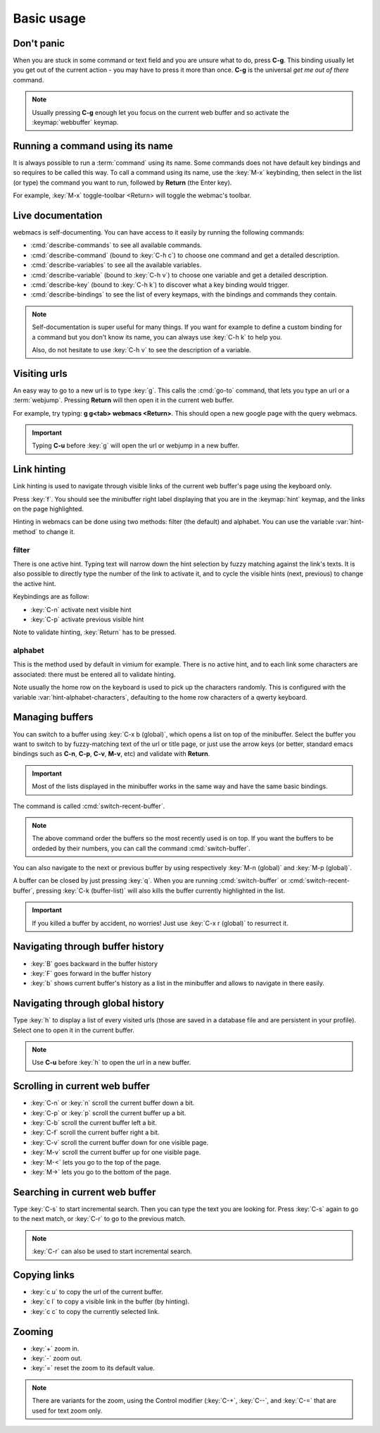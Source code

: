 Basic usage
===========

Don't panic
***********

When you are stuck in some command or text field and you are unsure what to do,
press **C-g**. This binding usually let you get out of the current action - you
may have to press it more than once. **C-g** is the universal *get me out of
there* command.

.. note::

  Usually pressing **C-g** enough let you focus on the current web buffer and so
  activate the :keymap:`webbuffer` keymap.


.. current-keymap:: global


Running a command using its name
********************************

It is always possible to run a :term:`command` using its name. Some commands
does not have default key bindings and so requires to be called this way. To
call a command using its name, use the :key:`M-x` keybinding, then select in the
list (or type) the command you want to run, followed by **Return** (the Enter
key).

For example, :key:`M-x` toggle-toolbar <Return> will toggle the webmac's
toolbar.


Live documentation
******************

webmacs is self-documenting. You can have access to it easily by running the
following commands:

- :cmd:`describe-commands` to see all available commands.
- :cmd:`describe-command` (bound to :key:`C-h c`) to choose one command and get
  a detailed description.
- :cmd:`describe-variables` to see all the available variables.
- :cmd:`describe-variable` (bound to :key:`C-h v`) to choose one variable and
  get a detailed description.
- :cmd:`describe-key` (bound to :key:`C-h k`) to discover what a key binding
  would trigger.
- :cmd:`describe-bindings` to see the list of every keymaps, with the bindings
  and commands they contain.


.. note::

  Self-documentation is super useful for many things. If you want for example to
  define a custom binding for a command but you don't know its name, you can
  always use :key:`C-h k` to help you.

  Also, do not hesitate to use :key:`C-h v` to see the description of a
  variable.


.. current-keymap:: webbuffer


Visiting urls
*************

An easy way to go to a new url is to type :key:`g`. This calls the :cmd:`go-to`
command, that lets you type an url or a :term:`webjump`. Pressing **Return**
will then open it in the current web buffer.

For example, try typing: **g g<tab> webmacs <Return>**. This should open a new
google page with the query webmacs.

.. important::

  Typing **C-u** before :key:`g` will open the url or webjump in a new buffer.


Link hinting
************

Link hinting is used to navigate through visible links of the current web
buffer's page using the keyboard only.

Press :key:`f`. You should see the minibuffer right label displaying that you
are in the :keymap:`hint` keymap, and the links on the page highlighted.

.. current-keymap:: hint

Hinting in webmacs can be done using two methods: filter (the default) and
alphabet. You can use the variable :var:`hint-method` to change it.

filter
------

There is one active hint. Typing text will narrow down the hint selection by
fuzzy matching against the link's texts. It is also possible to directly type
the number of the link to activate it, and to cycle the visible hints (next,
previous) to change the active hint.

Keybindings are as follow:

- :key:`C-n` activate next visible hint
- :key:`C-p` activate previous visible hint

Note to validate hinting, :key:`Return` has to be pressed.

alphabet
--------

This is the method used by default in vimium for example. There is no active
hint, and to each link some characters are associated: there must be entered all
to validate hinting.

Note usually the home row on the keyboard is used to pick up the characters
randomly. This is configured with the variable :var:`hint-alphabet-characters`,
defaulting to the home row characters of a qwerty keyboard.


.. current-keymap:: webbuffer


Managing buffers
****************

You can switch to a buffer using :key:`C-x b (global)`, which opens a list on
top of the minibuffer. Select the buffer you want to switch to by fuzzy-matching
text of the url or title page, or just use the arrow keys (or better, standard
emacs bindings such as **C-n**, **C-p**, **C-v**, **M-v**, etc) and validate
with **Return**.

.. important::

  Most of the lists displayed in the minibuffer works in the same way and have
  the same basic bindings.

The command is called :cmd:`switch-recent-buffer`.

.. note::

  The above command order the buffers so the most recently used is on top. If
  you want the buffers to be ordeded by their numbers, you can call the
  command :cmd:`switch-buffer`.


You can also navigate to the next or previous buffer by using respectively
:key:`M-n (global)` and :key:`M-p (global)`.


A buffer can be closed by just pressing :key:`q`. When you are running
:cmd:`switch-buffer` or :cmd:`switch-recent-buffer`, pressing :key:`C-k
(buffer-list)` will also kills the buffer currently highlighted in the list.


.. important::

  If you killed a buffer by accident, no worries! Just use :key:`C-x r (global)`
  to resurrect it.


Navigating through buffer history
*********************************

- :key:`B` goes backward in the buffer history
- :key:`F` goes forward in the buffer history
- :key:`b` shows current buffer's history as a list in the minibuffer and allows
  to navigate in there easily.


Navigating through global history
*********************************

Type :key:`h` to display a list of every visited urls (those are saved in a
database file and are persistent in your profile). Select one to open it in the
current buffer.

.. note::

  Use **C-u** before :key:`h` to open the url in a new buffer.


Scrolling in current web buffer
*******************************

- :key:`C-n` or :key:`n` scroll the current buffer down a bit.
- :key:`C-p` or :key:`p` scroll the current buffer up a bit.
- :key:`C-b` scroll the current buffer left a bit.
- :key:`C-f` scroll the current buffer right a bit.

- :key:`C-v` scroll the current buffer down for one visible page.
- :key:`M-v` scroll the current buffer up for one visible page.

- :key:`M-<` lets you go to the top of the page.
- :key:`M->` lets you go to the bottom of the page.


Searching in current web buffer
*******************************

Type :key:`C-s` to start incremental search. Then you can type the text you are
looking for. Press :key:`C-s` again to go to the next match, or :key:`C-r` to go
to the previous match.

.. note::

  :key:`C-r` can also be used to start incremental search.


Copying links
*************

- :key:`c u` to copy the url of the current buffer.
- :key:`c l` to copy a visible link in the buffer (by hinting).
- :key:`c c` to copy the currently selected link.


Zooming
*******

- :key:`+` zoom in.
- :key:`-` zoom out.
- :key:`=` reset the zoom to its default value.

.. note::

  There are variants for the zoom, using the Control modifier (:key:`C-+`,
  :key:`C--`, and :key:`C-=` that are used for text zoom only.
